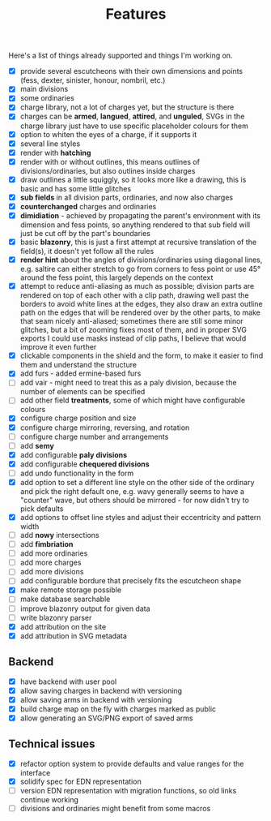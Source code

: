 #+TITLE: Features

Here's a list of things already supported and things I'm working on.

- [X] provide several escutcheons with their own dimensions and points (fess,
      dexter, sinister, honour, nombril, etc.)
- [X] main divisions
- [X] some ordinaries
- [X] charge library, not a lot of charges yet, but the structure is there
- [X] charges can be *armed*, *langued*, *attired*, and *unguled*, SVGs in the
      charge library just have to use specific placeholder colours for them
- [X] option to whiten the eyes of a charge, if it supports it
- [X] several line styles
- [X] render with *hatching*
- [X] render with or without outlines, this means outlines of
      divisions/ordinaries, but also outlines inside charges
- [X] draw outlines a little squiggly, so it looks more like a drawing, this is
      basic and has some little glitches
- [X] *sub fields* in all division parts, ordinaries, and now also charges
- [X] *counterchanged* charges and ordinaries
- [X] *dimidiation* - achieved by propagating the parent's environment with its
      dimension and fess points, so anything rendered to that sub field will
      just be cut off by the part's boundaries
- [X] basic *blazonry*, this is just a first attempt at recursive translation of
      the field(s), it doesn't yet follow all the rules
- [X] *render hint* about the angles of divisions/ordinaries using diagonal
      lines, e.g. saltire can either stretch to go from corners to fess point or
      use 45° around the fess point, this largely depends on the context
- [X] attempt to reduce anti-aliasing as much as possible; division parts are
      rendered on top of each other with a clip path, drawing well past the
      borders to avoid white lines at the edges, they also draw an extra outline
      path on the edges that will be rendered over by the other parts, to make
      that seam nicely anti-aliased; sometimes there are still some minor
      glitches, but a bit of zooming fixes most of them, and in proper SVG
      exports I could use masks instead of clip paths, I believe that would
      improve it even further
- [X] clickable components in the shield and the form, to make it easier to find
      them and understand the structure
- [X] add furs - added ermine-based furs
- [ ] add vair - might need to treat this as a paly division, because the number
      of elements can be specified
- [ ] add other field *treatments*, some of which might have configurable colours
- [X] configure charge position and size
- [X] configure charge mirroring, reversing, and rotation
- [ ] configure charge number and arrangements
- [ ] add *semy*
- [X] add configurable *paly divisions*
- [X] add configurable *chequered divisions*
- [ ] add undo functionality in the form
- [X] add option to set a different line style on the other side of the ordinary
      and pick the right default one, e.g. wavy generally seems to have a
      "counter" wave, but others should be mirrored - for now didn't try to pick
      defaults
- [X] add options to offset line styles and adjust their eccentricity and
      pattern width
- [ ] add *nowy* intersections
- [ ] add *fimbriation*
- [ ] add more ordinaries
- [ ] add more charges
- [ ] add more divisions
- [ ] add configurable bordure that precisely fits the escutcheon shape
- [X] make remote storage possible
- [ ] make database searchable
- [ ] improve blazonry output for given data
- [ ] write blazonry parser
- [X] add attribution on the site
- [X] add attribution in SVG metadata

** Backend
- [X] have backend with user pool
- [X] allow saving charges in backend with versioning
- [X] allow saving arms in backend with versioning
- [X] build charge map on the fly with charges marked as public
- [X] allow generating an SVG/PNG export of saved arms

** Technical issues
- [X] refactor option system to provide defaults and value ranges for the interface
- [X] solidify spec for EDN representation
- [ ] version EDN representation with migration functions, so old links continue
      working
- [ ] divisions and ordinaries might benefit from some macros
